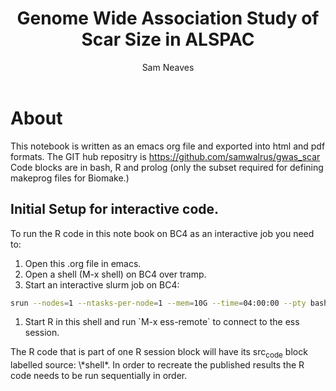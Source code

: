 #+TITLE: Genome Wide Association Study of Scar Size in ALSPAC
#+AUTHOR: Sam Neaves

* About

This notebook is written as an emacs org file and exported into html
and pdf formats. 
The GIT hub repositry is https://github.com/samwalrus/gwas_scar
Code blocks are in bash, R and prolog (only the subset required for
defining makeprog files for Biomake.)


** Initial Setup for interactive code.

To run the R code in this note book on BC4 as an interactive job you
need to:
1. Open this .org file in emacs.
2. Open a shell (M-x shell) on BC4 over tramp.
3. Start an interactive slurm job on BC4:
#+PROPERTY: header-args :eval never-export
#+BEGIN_SRC bash
srun --nodes=1 --ntasks-per-node=1 --mem=10G --time=04:00:00 --pty bash -i
#+END_src
4. Start R in this shell and run `M-x ess-remote` to connect to the
   ess session.

The R code that is part of one R session block will have its src_code
block labelled source: \*shell*. In order to recreate the published
results the R code needs to be run sequentially in order.



